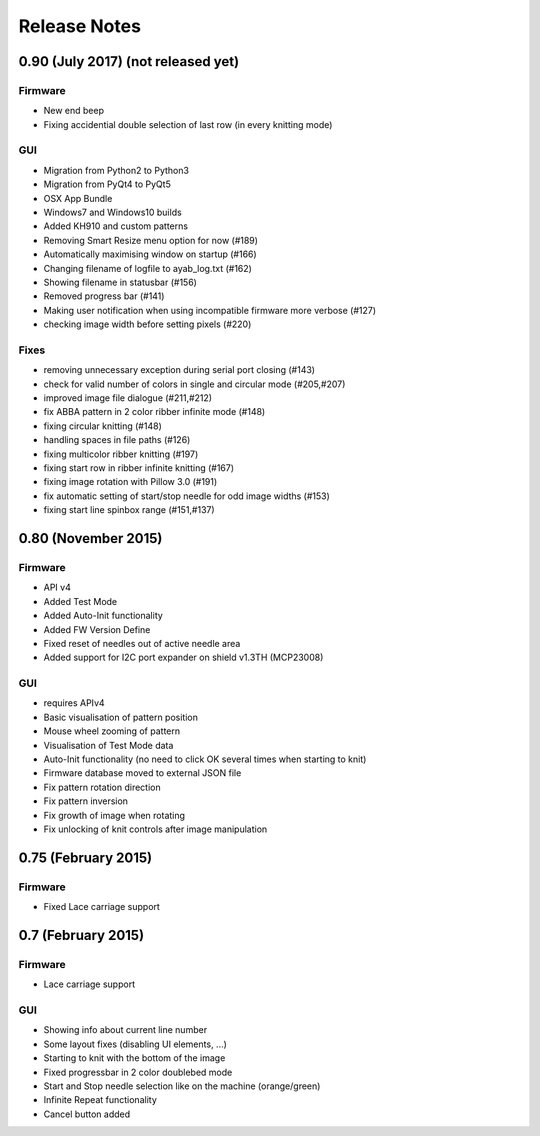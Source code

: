 Release Notes
-------------

0.90 (July 2017) (not released yet)
~~~~~~~~~~~~~~~~

Firmware
^^^^^^^^

-  New end beep
-  Fixing accidential double selection of last row (in every knitting mode)

GUI
^^^

-  Migration from Python2 to Python3
-  Migration from PyQt4 to PyQt5
-  OSX App Bundle
-  Windows7 and Windows10 builds
-  Added KH910 and custom patterns
-  Removing Smart Resize menu option for now (#189)
-  Automatically maximising window on startup (#166)
-  Changing filename of logfile to ayab_log.txt (#162)
-  Showing filename in statusbar (#156)
-  Removed progress bar (#141)
-  Making user notification when using incompatible firmware more verbose (#127)
-  checking image width before setting pixels (#220)

Fixes
^^^^^

-  removing unnecessary exception during serial port closing (#143)
-  check for valid number of colors in single and circular mode (#205,#207)
-  improved image file dialogue (#211,#212)
-  fix ABBA pattern in 2 color ribber infinite mode (#148)
-  fixing circular knitting (#148)
-  handling spaces in file paths (#126)
-  fixing multicolor ribber knitting (#197)
-  fixing start row in ribber infinite knitting (#167)
-  fixing image rotation with Pillow 3.0 (#191)
-  fix automatic setting of start/stop needle for odd image widths (#153)
-  fixing start line spinbox range (#151,#137)

0.80 (November 2015)
~~~~~~~~~~~~~~~~~~~~

Firmware
^^^^^^^^

-  API v4
-  Added Test Mode
-  Added Auto-Init functionality
-  Added FW Version Define
-  Fixed reset of needles out of active needle area
-  Added support for I2C port expander on shield v1.3TH (MCP23008)

GUI
^^^

-  requires APIv4
-  Basic visualisation of pattern position
-  Mouse wheel zooming of pattern
-  Visualisation of Test Mode data
-  Auto-Init functionality (no need to click OK several times when
   starting to knit)
-  Firmware database moved to external JSON file
-  Fix pattern rotation direction
-  Fix pattern inversion
-  Fix growth of image when rotating
-  Fix unlocking of knit controls after image manipulation

0.75 (February 2015)
~~~~~~~~~~~~~~~~~~~~

Firmware
^^^^^^^^

-  Fixed Lace carriage support

0.7 (February 2015)
~~~~~~~~~~~~~~~~~~~

Firmware
^^^^^^^^

-  Lace carriage support

GUI
^^^

-  Showing info about current line number
-  Some layout fixes (disabling UI elements, ...)
-  Starting to knit with the bottom of the image
-  Fixed progressbar in 2 color doublebed mode
-  Start and Stop needle selection like on the machine (orange/green)
-  Infinite Repeat functionality
-  Cancel button added
